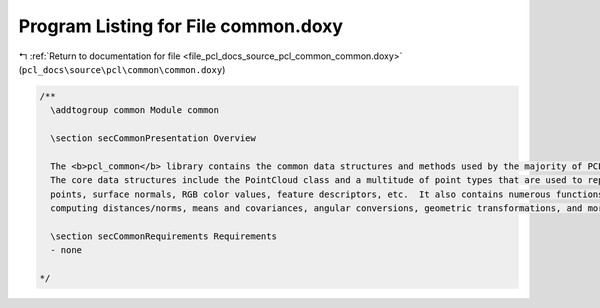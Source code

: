 
.. _program_listing_file_pcl_docs_source_pcl_common_common.doxy:

Program Listing for File common.doxy
====================================

|exhale_lsh| :ref:`Return to documentation for file <file_pcl_docs_source_pcl_common_common.doxy>` (``pcl_docs\source\pcl\common\common.doxy``)

.. |exhale_lsh| unicode:: U+021B0 .. UPWARDS ARROW WITH TIP LEFTWARDS

.. code-block:: cpp

   /**
     \addtogroup common Module common
   
     \section secCommonPresentation Overview
   
     The <b>pcl_common</b> library contains the common data structures and methods used by the majority of PCL libraries.
     The core data structures include the PointCloud class and a multitude of point types that are used to represent 
     points, surface normals, RGB color values, feature descriptors, etc.  It also contains numerous functions for 
     computing distances/norms, means and covariances, angular conversions, geometric transformations, and more.
     
     \section secCommonRequirements Requirements
     - none
   
   */
